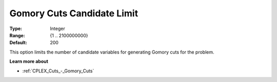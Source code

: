 .. _CPLEX_Cuts_-_Gomory_Cuts_Cand:


Gomory Cuts Candidate Limit
===========================



:Type:	Integer	
:Range:	{1 .. 2100000000}	
:Default:	200	



This option limits the number of candidate variables for generating Gomory cuts for the problem.



**Learn more about** 

*	:ref:`CPLEX_Cuts_-_Gomory_Cuts`  



